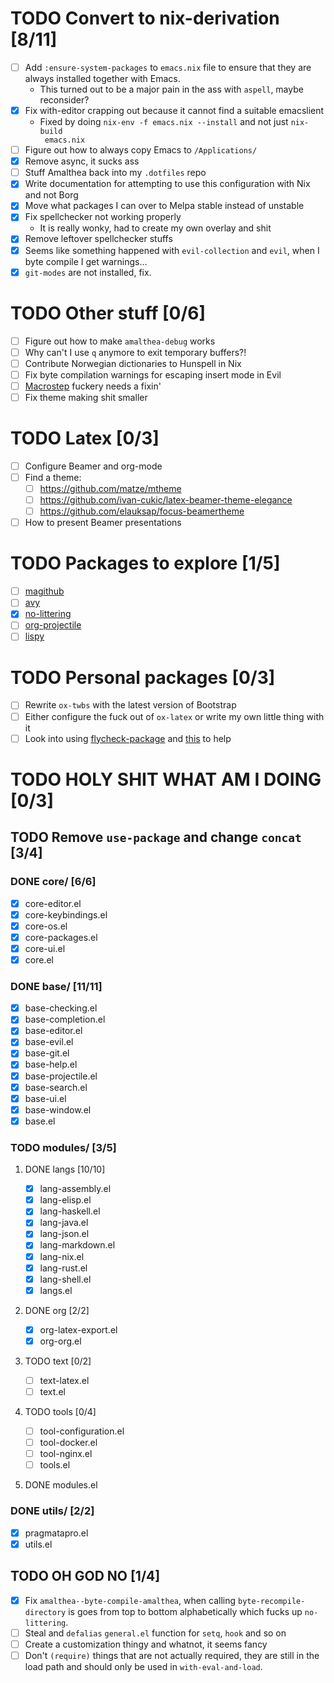* TODO Convert to nix-derivation [8/11]
- [ ] Add ~:ensure-system-packages~ to ~emacs.nix~ file to ensure that they are
  always installed together with Emacs.
  - This turned out to be a major pain in the ass with =aspell=, maybe reconsider?
- [X] Fix with-editor crapping out because it cannot find a suitable emacslient
  - Fixed by doing ~nix-env -f emacs.nix --install~ and not just ~nix-build
    emacs.nix~
- [ ] Figure out how to always copy Emacs to ~/Applications/~
- [X] Remove async, it sucks ass
- [ ] Stuff Amalthea back into my ~.dotfiles~ repo
- [X] Write documentation for attempting to use this configuration with Nix and
  not Borg
- [X] Move what packages I can over to Melpa stable instead of unstable
- [X] Fix spellchecker not working properly
  - It is really wonky, had to create my own overlay and shit
- [X] Remove leftover spellchecker stuffs
- [X] Seems like something happened with ~evil-collection~ and ~evil~, when I byte
  compile I get warnings...
- [X] ~git-modes~ are not installed, fix.
* TODO Other stuff [0/6]
- [ ] Figure out how to make ~amalthea-debug~ works
- [ ] Why can't I use ~q~ anymore to exit temporary buffers?!
- [ ] Contribute Norwegian dictionaries to Hunspell in Nix
- [ ] Fix byte compilation warnings for escaping insert mode in Evil
- [ ] [[file:modules/langs/lang-elisp.el][Macrostep]] fuckery needs a fixin'
- [ ] Fix theme making shit smaller
* TODO Latex [0/3]
- [ ] Configure Beamer and org-mode
- [ ] Find a theme:
  - [ ] [[https://github.com/matze/mtheme]]
  - [ ] [[https://github.com/ivan-cukic/latex-beamer-theme-elegance]]
  - [ ] [[https://github.com/elauksap/focus-beamertheme]]
- [ ] How to present Beamer presentations
* TODO Packages to explore [1/5]
- [ ] [[https://github.com/vermiculus/magithub][magithub]]
- [ ] [[https://github.com/abo-abo/avy][avy]]
- [X] [[https://github.com/emacscollective/no-littering][no-littering]]
- [ ] [[https://github.com/IvanMalison/org-projectile][org-projectile]]
- [ ] [[https://github.com/abo-abo/lispy][lispy]]
* TODO Personal packages [0/3]
- [ ] Rewrite ~ox-twbs~ with the latest version of Bootstrap
- [ ] Either configure the fuck out of ~ox-latex~ or write my own little thing
  with it
- [ ] Look into using [[https://github.com/purcell/flycheck-package][flycheck-package]] and [[https://github.com/alphapapa/emacs-package-dev-handbook][this]] to help
* TODO HOLY SHIT WHAT AM I DOING [0/3]
** TODO Remove ~use-package~ and change ~concat~ [3/4]
*** DONE core/ [6/6]
- [X] core-editor.el
- [X] core-keybindings.el
- [X] core-os.el
- [X] core-packages.el
- [X] core-ui.el
- [X] core.el
*** DONE base/ [11/11]
- [X] base-checking.el
- [X] base-completion.el
- [X] base-editor.el
- [X] base-evil.el
- [X] base-git.el
- [X] base-help.el
- [X] base-projectile.el
- [X] base-search.el
- [X] base-ui.el
- [X] base-window.el
- [X] base.el
*** TODO modules/ [3/5]
**** DONE langs [10/10]
- [X] lang-assembly.el
- [X] lang-elisp.el
- [X] lang-haskell.el
- [X] lang-java.el
- [X] lang-json.el
- [X] lang-markdown.el
- [X] lang-nix.el
- [X] lang-rust.el
- [X] lang-shell.el
- [X] langs.el
**** DONE org [2/2]
- [X] org-latex-export.el
- [X] org-org.el
**** TODO text [0/2]
- [ ] text-latex.el
- [ ] text.el
**** TODO tools [0/4]
- [ ] tool-configuration.el
- [ ] tool-docker.el
- [ ] tool-nginx.el
- [ ] tools.el
**** DONE modules.el
*** DONE utils/ [2/2]
- [X] pragmatapro.el
- [X] utils.el
** TODO OH GOD NO [1/4]
- [X] Fix ~amalthea--byte-compile-amalthea~, when calling ~byte-recompile-directory~
  is goes from top to bottom alphabetically which fucks up ~no-littering~.
- [ ] Steal and ~defalias~ =general.el= function for ~setq~, ~hook~ and so on
- [ ] Create a customization thingy and whatnot, it seems fancy
- [ ] Don't ~(require)~ things that are not actually required, they are still in
  the load path and should only be used in ~with-eval-and-load~.
